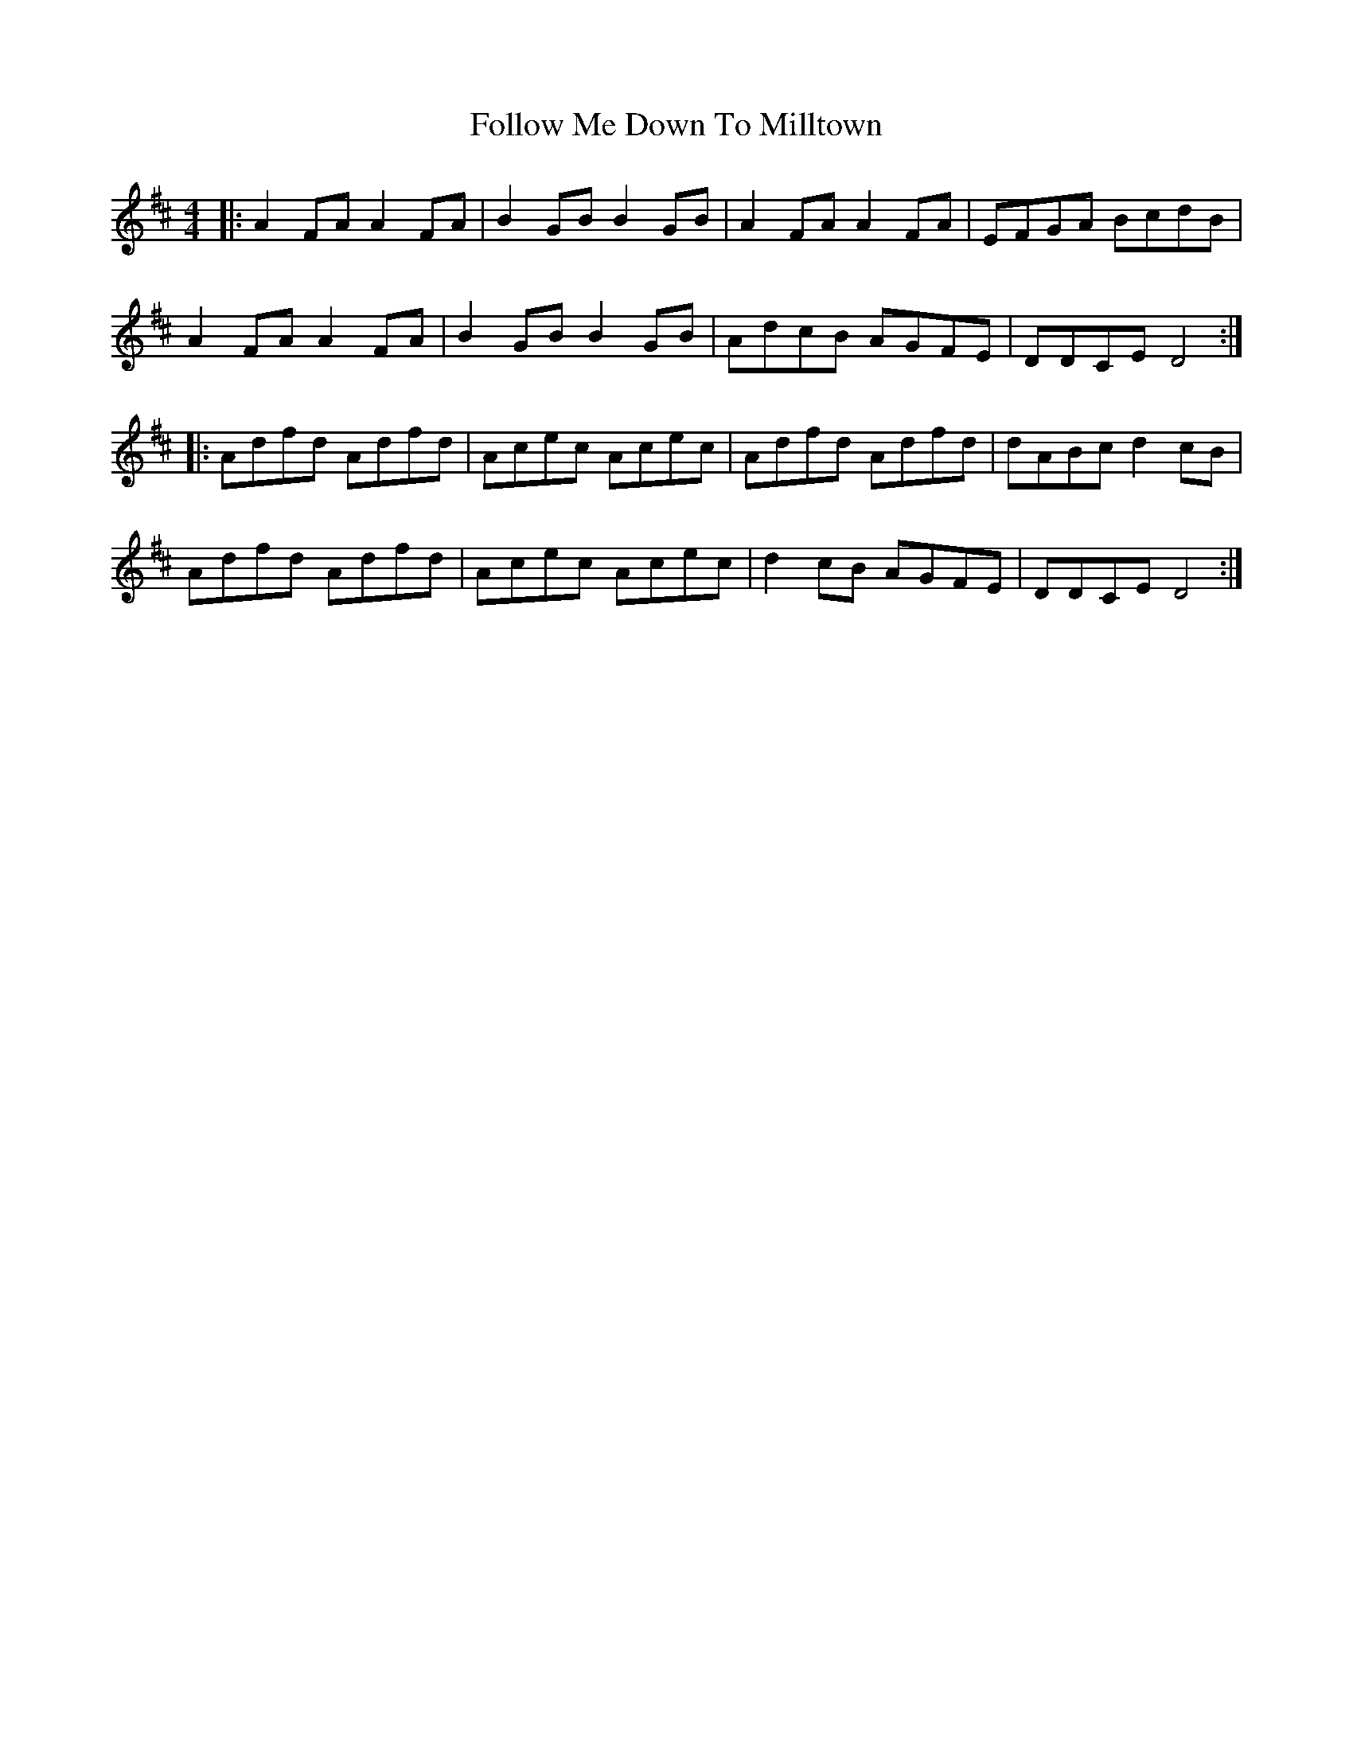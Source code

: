 X: 13656
T: Follow Me Down To Milltown
R: barndance
M: 4/4
K: Dmajor
|:A2 FA A2 FA|B2 GB B2 GB|A2 FA A2 FA|EFGA BcdB|
A2 FA A2 FA|B2 GB B2 GB|AdcB AGFE|DDCE D4:|
|:Adfd Adfd|Acec Acec|Adfd Adfd|dABc d2 cB|
Adfd Adfd|Acec Acec|d2 cB AGFE|DDCE D4:|

